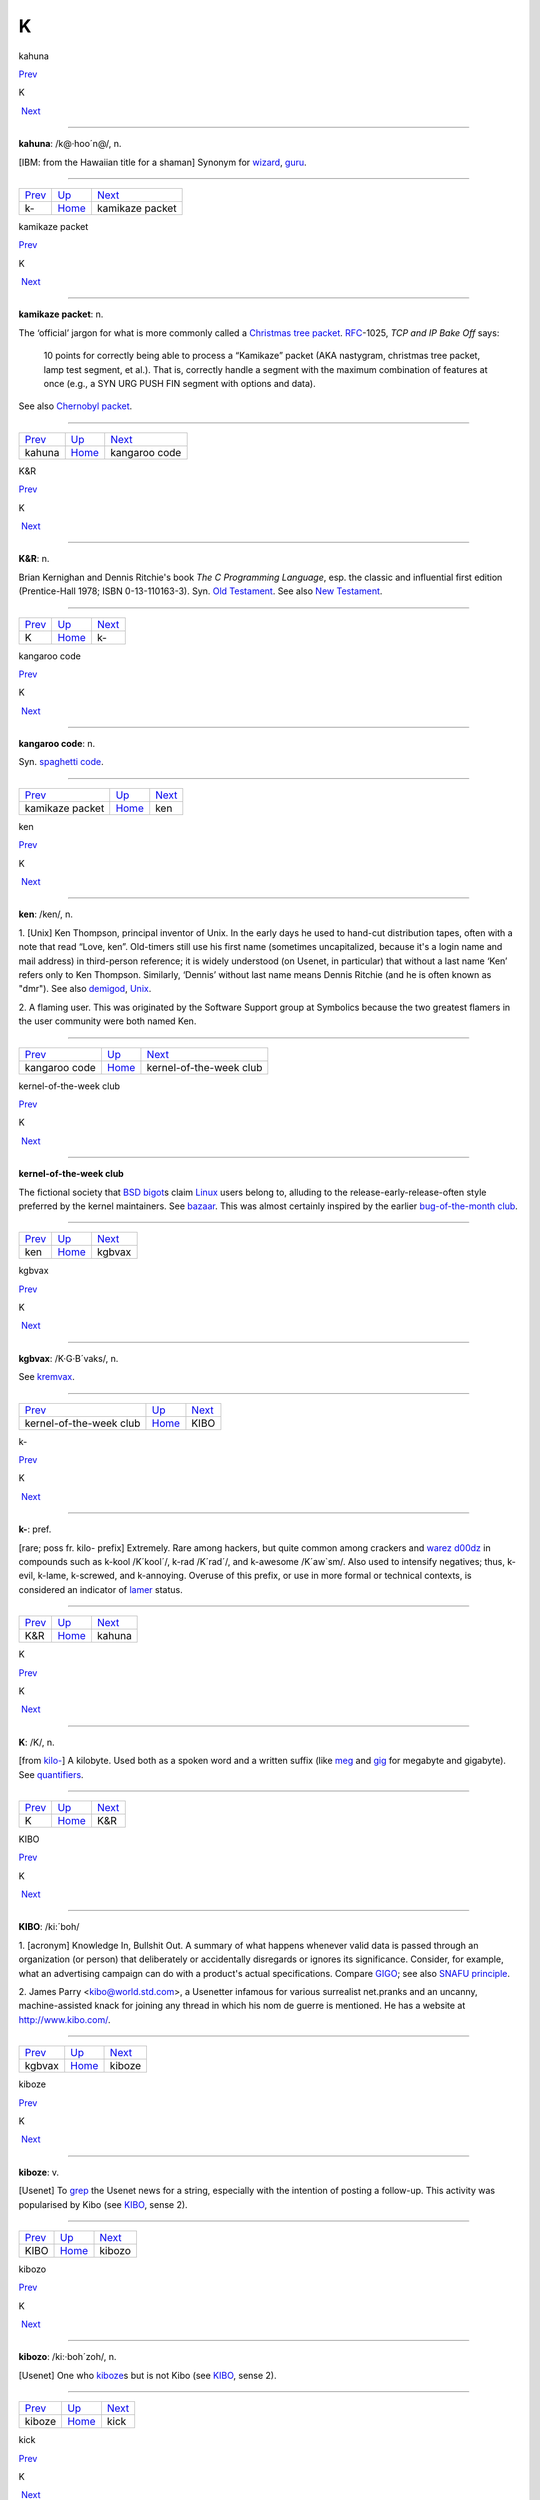 ==
K
==

kahuna

`Prev <k-.html>`__ 

K

 `Next <kamikaze-packet.html>`__

--------------

**kahuna**: /k@·hoo´n@/, n.

[IBM: from the Hawaiian title for a shaman] Synonym for
`wizard <../W/wizard.html>`__, `guru <./G.html#guru.html>`__.

--------------

+-----------------------+----------------------------+------------------------------------+
| `Prev <k-.html>`__    | `Up <../K.html>`__         |  `Next <kamikaze-packet.html>`__   |
+-----------------------+----------------------------+------------------------------------+
| k-                    | `Home <../index.html>`__   |  kamikaze packet                   |
+-----------------------+----------------------------+------------------------------------+

kamikaze packet

`Prev <kahuna.html>`__ 

K

 `Next <kangaroo-code.html>`__

--------------

**kamikaze packet**: n.

The ‘official’ jargon for what is more commonly called a `Christmas
tree packet <../C/Christmas-tree-packet.html>`__.
`RFC <../R/RFC.html>`__-1025, *TCP and IP Bake Off* says:

    10 points for correctly being able to process a “Kamikaze” packet
    (AKA nastygram, christmas tree packet, lamp test segment, et al.).
    That is, correctly handle a segment with the maximum combination of
    features at once (e.g., a SYN URG PUSH FIN segment with options and
    data).

See also `Chernobyl packet <../C/Chernobyl-packet.html>`__.

--------------

+---------------------------+----------------------------+----------------------------------+
| `Prev <kahuna.html>`__    | `Up <../K.html>`__         |  `Next <kangaroo-code.html>`__   |
+---------------------------+----------------------------+----------------------------------+
| kahuna                    | `Home <../index.html>`__   |  kangaroo code                   |
+---------------------------+----------------------------+----------------------------------+

K&R

`Prev <K.html>`__ 

K

 `Next <k-.html>`__

--------------

**K&R**: n.

Brian Kernighan and Dennis Ritchie's book *The C Programming Language*,
esp. the classic and influential first edition (Prentice-Hall 1978; ISBN
0-13-110163-3). Syn. `Old Testament <../O/Old-Testament.html>`__. See
also `New Testament <../N/New-Testament.html>`__.

--------------

+----------------------+----------------------------+-----------------------+
| `Prev <K.html>`__    | `Up <../K.html>`__         |  `Next <k-.html>`__   |
+----------------------+----------------------------+-----------------------+
| K                    | `Home <../index.html>`__   |  k-                   |
+----------------------+----------------------------+-----------------------+

kangaroo code

`Prev <kamikaze-packet.html>`__ 

K

 `Next <ken.html>`__

--------------

**kangaroo code**: n.

Syn. `spaghetti code <../S/spaghetti-code.html>`__.

--------------

+------------------------------------+----------------------------+------------------------+
| `Prev <kamikaze-packet.html>`__    | `Up <../K.html>`__         |  `Next <ken.html>`__   |
+------------------------------------+----------------------------+------------------------+
| kamikaze packet                    | `Home <../index.html>`__   |  ken                   |
+------------------------------------+----------------------------+------------------------+

ken

`Prev <kangaroo-code.html>`__ 

K

 `Next <kernel-of-the-week-club.html>`__

--------------

**ken**: /ken/, n.

1. [Unix] Ken Thompson, principal inventor of Unix. In the early days he
used to hand-cut distribution tapes, often with a note that read “Love,
ken”. Old-timers still use his first name (sometimes uncapitalized,
because it's a login name and mail address) in third-person reference;
it is widely understood (on Usenet, in particular) that without a last
name ‘Ken’ refers only to Ken Thompson. Similarly, ‘Dennis’ without last
name means Dennis Ritchie (and he is often known as "dmr"). See also
`demigod <./D.html#demigod.html>`__, `Unix <../U/Unix.html>`__.

2. A flaming user. This was originated by the Software Support group at
Symbolics because the two greatest flamers in the user community were
both named Ken.

--------------

+----------------------------------+----------------------------+--------------------------------------------+
| `Prev <kangaroo-code.html>`__    | `Up <../K.html>`__         |  `Next <kernel-of-the-week-club.html>`__   |
+----------------------------------+----------------------------+--------------------------------------------+
| kangaroo code                    | `Home <../index.html>`__   |  kernel-of-the-week club                   |
+----------------------------------+----------------------------+--------------------------------------------+

kernel-of-the-week club

`Prev <ken.html>`__ 

K

 `Next <kgbvax.html>`__

--------------

**kernel-of-the-week club**

The fictional society that `BSD <../B/BSD.html>`__
`bigot <./B.html#bigot.html>`__\ s claim `Linux <../L/Linux.html>`__
users belong to, alluding to the release-early-release-often style
preferred by the kernel maintainers. See
`bazaar <./B.html#bazaar.html>`__. This was almost certainly inspired by
the earlier `bug-of-the-month
club <./B.html#bug-of-the-month-club.html>`__.

--------------

+------------------------+----------------------------+---------------------------+
| `Prev <ken.html>`__    | `Up <../K.html>`__         |  `Next <kgbvax.html>`__   |
+------------------------+----------------------------+---------------------------+
| ken                    | `Home <../index.html>`__   |  kgbvax                   |
+------------------------+----------------------------+---------------------------+

kgbvax

`Prev <kernel-of-the-week-club.html>`__ 

K

 `Next <KIBO.html>`__

--------------

**kgbvax**: /K·G·B´vaks/, n.

See `kremvax <kremvax.html>`__.

--------------

+--------------------------------------------+----------------------------+-------------------------+
| `Prev <kernel-of-the-week-club.html>`__    | `Up <../K.html>`__         |  `Next <KIBO.html>`__   |
+--------------------------------------------+----------------------------+-------------------------+
| kernel-of-the-week club                    | `Home <../index.html>`__   |  KIBO                   |
+--------------------------------------------+----------------------------+-------------------------+

k-

`Prev <K-ampersand-R.html>`__ 

K

 `Next <kahuna.html>`__

--------------

**k-**: pref.

[rare; poss fr. kilo- prefix] Extremely. Rare among hackers, but quite
common among crackers and `warez d00dz <../W/warez-d00dz.html>`__ in
compounds such as k-kool /K´kool´/, k-rad /K´rad´/, and k-awesome
/K´aw\`sm/. Also used to intensify negatives; thus, k-evil, k-lame,
k-screwed, and k-annoying. Overuse of this prefix, or use in more formal
or technical contexts, is considered an indicator of
`lamer <./L.html#lamer.html>`__ status.

--------------

+----------------------------------+----------------------------+---------------------------+
| `Prev <K-ampersand-R.html>`__    | `Up <../K.html>`__         |  `Next <kahuna.html>`__   |
+----------------------------------+----------------------------+---------------------------+
| K&R                              | `Home <../index.html>`__   |  kahuna                   |
+----------------------------------+----------------------------+---------------------------+

K

`Prev <../K.html>`__ 

K

 `Next <K-ampersand-R.html>`__

--------------

**K**: /K/, n.

[from `kilo- <kilo-.html>`__] A kilobyte. Used both as a spoken word
and a written suffix (like `meg <../M/meg.html>`__ and
`gig <./G.html#gig.html>`__ for megabyte and gigabyte). See
`quantifiers <../Q/quantifiers.html>`__.

--------------

+-------------------------+----------------------------+----------------------------------+
| `Prev <../K.html>`__    | `Up <../K.html>`__         |  `Next <K-ampersand-R.html>`__   |
+-------------------------+----------------------------+----------------------------------+
| K                       | `Home <../index.html>`__   |  K&R                             |
+-------------------------+----------------------------+----------------------------------+

KIBO

`Prev <kgbvax.html>`__ 

K

 `Next <kiboze.html>`__

--------------

**KIBO**: /ki:´boh/

1. [acronym] Knowledge In, Bullshit Out. A summary of what happens
whenever valid data is passed through an organization (or person) that
deliberately or accidentally disregards or ignores its significance.
Consider, for example, what an advertising campaign can do with a
product's actual specifications. Compare `GIGO <../G/GIGO.html>`__;
see also `SNAFU principle <../S/SNAFU-principle.html>`__.

2. James Parry <kibo@world.std.com>, a Usenetter infamous for various
surrealist net.pranks and an uncanny, machine-assisted knack for joining
any thread in which his nom de guerre is mentioned. He has a website at
`http://www.kibo.com/ <http://www.kibo.com/>`__.

--------------

+---------------------------+----------------------------+---------------------------+
| `Prev <kgbvax.html>`__    | `Up <../K.html>`__         |  `Next <kiboze.html>`__   |
+---------------------------+----------------------------+---------------------------+
| kgbvax                    | `Home <../index.html>`__   |  kiboze                   |
+---------------------------+----------------------------+---------------------------+

kiboze

`Prev <KIBO.html>`__ 

K

 `Next <kibozo.html>`__

--------------

**kiboze**: v.

[Usenet] To `grep <./G.html#grep.html>`__ the Usenet news for a string,
especially with the intention of posting a follow-up. This activity was
popularised by Kibo (see `KIBO <KIBO.html>`__, sense 2).

--------------

+-------------------------+----------------------------+---------------------------+
| `Prev <KIBO.html>`__    | `Up <../K.html>`__         |  `Next <kibozo.html>`__   |
+-------------------------+----------------------------+---------------------------+
| KIBO                    | `Home <../index.html>`__   |  kibozo                   |
+-------------------------+----------------------------+---------------------------+

kibozo

`Prev <kiboze.html>`__ 

K

 `Next <kick.html>`__

--------------

**kibozo**: /ki:·boh´zoh/, n.

[Usenet] One who `kiboze <kiboze.html>`__\ s but is not Kibo (see
`KIBO <KIBO.html>`__, sense 2).

--------------

+---------------------------+----------------------------+-------------------------+
| `Prev <kiboze.html>`__    | `Up <../K.html>`__         |  `Next <kick.html>`__   |
+---------------------------+----------------------------+-------------------------+
| kiboze                    | `Home <../index.html>`__   |  kick                   |
+---------------------------+----------------------------+-------------------------+

kick

`Prev <kibozo.html>`__ 

K

 `Next <kill-file.html>`__

--------------

**kick**: v.

1. [IRC] To cause somebody to be removed from a
`IRC <../I/IRC.html>`__ channel, an option only available to channel
ops. This is an extreme measure, often used to combat extreme
`flamage <./F.html#flamage.html>`__ or `flood <./F.html#flood.html>`__\ ing,
but sometimes used at the `CHOP <../C/CHOP.html>`__'s whim.

2. To reboot a machine or kill a running process. “The server's down,
let me go kick it.”

--------------

+---------------------------+----------------------------+------------------------------+
| `Prev <kibozo.html>`__    | `Up <../K.html>`__         |  `Next <kill-file.html>`__   |
+---------------------------+----------------------------+------------------------------+
| kibozo                    | `Home <../index.html>`__   |  kill file                   |
+---------------------------+----------------------------+------------------------------+

killer app

`Prev <kill-file.html>`__ 

K

 `Next <killer-micro.html>`__

--------------

**killer app**

The application that actually makes a sustaining market for a promising
but under-utilized technology. First used in the mid-1980s to describe
Lotus 1-2-3 once it became evident that demand for that product had been
the major driver of the early business market for IBM PCs. The term was
then retrospectively applied to VisiCalc, which had played a similar
role in the success of the Apple II. After 1994 it became commonplace to
describe the World Wide Web as the Internet's killer app. One of the
standard questions asked about each new personal-computer technology as
it emerges has become “what's the killer app?”

--------------

+------------------------------+----------------------------+---------------------------------+
| `Prev <kill-file.html>`__    | `Up <../K.html>`__         |  `Next <killer-micro.html>`__   |
+------------------------------+----------------------------+---------------------------------+
| kill file                    | `Home <../index.html>`__   |  killer micro                   |
+------------------------------+----------------------------+---------------------------------+

killer micro

`Prev <killer-app.html>`__ 

K

 `Next <killer-poke.html>`__

--------------

**killer micro**: n.

[popularized by Eugene Brooks c.1990] A microprocessor-based machine
that infringes on mini, mainframe, or supercomputer performance turf.
Often heard in “No one will survive the attack of the killer micros!”,
the battle cry of the downsizers.

The popularity of the phrase ‘attack of the killer micros’ is doubtless
reinforced by the title of the movie *Attack Of The Killer Tomatoes*
(one of the `canonical <./C.html#canonical.html>`__ examples of
so-bad-it's-wonderful among hackers). This has even more
`flavor <./F.html#flavor.html>`__ now that killer micros have gone on the
offensive not just individually (in workstations) but in hordes (within
massively parallel computers).

[2002 update: Eugene Brooks was right. Since this term first entered the
Jargon File in 1990, the minicomputer has effectively vanished, the
`mainframe <../M/mainframe.html>`__ sector is in deep and apparently
terminal decline, and even the supercomputer business has contracted
into a smaller niche. It's networked killer micros as far as the eye can
see. —ESR]

--------------

+-------------------------------+----------------------------+--------------------------------+
| `Prev <killer-app.html>`__    | `Up <../K.html>`__         |  `Next <killer-poke.html>`__   |
+-------------------------------+----------------------------+--------------------------------+
| killer app                    | `Home <../index.html>`__   |  killer poke                   |
+-------------------------------+----------------------------+--------------------------------+

killer poke

`Prev <killer-micro.html>`__ 

K

 `Next <kilo-.html>`__

--------------

**killer poke**: n.

A recipe for inducing hardware damage on a machine via insertion of
invalid values (see `poke <../P/poke.html>`__) into a memory-mapped
control register; used esp. of various fairly well-known tricks on
`bitty box <./B.html#bitty-box.html>`__\ es without hardware memory
management (such as the IBM PC and Commodore PET) that can overload and
trash analog electronics in the monitor. See also
`HCF <../H/HCF.html>`__.

--------------

+---------------------------------+----------------------------+--------------------------+
| `Prev <killer-micro.html>`__    | `Up <../K.html>`__         |  `Next <kilo-.html>`__   |
+---------------------------------+----------------------------+--------------------------+
| killer micro                    | `Home <../index.html>`__   |  kilo-                   |
+---------------------------------+----------------------------+--------------------------+

kill file

`Prev <kick.html>`__ 

K

 `Next <killer-app.html>`__

--------------

**kill file**: n.

[Usenet; very common] (alt.: KILL file) Per-user file(s) used by some
`Usenet <../U/Usenet.html>`__ reading programs (originally Larry
Wall's rn(1)) to discard summarily (without presenting for reading)
articles matching some particularly uninteresting (or unwanted) patterns
of subject, author, or other header lines. Thus to add a person (or
subject) to one's kill file is to arrange for that person to be ignored
by one's newsreader in future. By extension, it may be used for a
decision to ignore the person or subject in other media. See also
`plonk <../P/plonk.html>`__.

--------------

+-------------------------+----------------------------+-------------------------------+
| `Prev <kick.html>`__    | `Up <../K.html>`__         |  `Next <killer-app.html>`__   |
+-------------------------+----------------------------+-------------------------------+
| kick                    | `Home <../index.html>`__   |  killer app                   |
+-------------------------+----------------------------+-------------------------------+

kilogoogle

`Prev <kilo-.html>`__ 

K

 `Next <KIPS.html>`__

--------------

**kilogoogle**: n.

The standard unit of measurement for Web search hits: a thousand Google
matches. “There are about a kilogoogle and a half sites with that band's
name on it.” Compare `google juice <./G.html#google-juice.html>`__.

--------------

+--------------------------+----------------------------+-------------------------+
| `Prev <kilo-.html>`__    | `Up <../K.html>`__         |  `Next <KIPS.html>`__   |
+--------------------------+----------------------------+-------------------------+
| kilo-                    | `Home <../index.html>`__   |  KIPS                   |
+--------------------------+----------------------------+-------------------------+

kilo-

`Prev <killer-poke.html>`__ 

K

 `Next <kilogoogle.html>`__

--------------

**kilo-**: pref.

[SI] See `quantifiers <../Q/quantifiers.html>`__.

--------------

+--------------------------------+----------------------------+-------------------------------+
| `Prev <killer-poke.html>`__    | `Up <../K.html>`__         |  `Next <kilogoogle.html>`__   |
+--------------------------------+----------------------------+-------------------------------+
| killer poke                    | `Home <../index.html>`__   |  kilogoogle                   |
+--------------------------------+----------------------------+-------------------------------+

KIPS

`Prev <kilogoogle.html>`__ 

K

 `Next <KISS-Principle.html>`__

--------------

**KIPS**: /kips/, n.

[abbreviation, by analogy with `MIPS <../M/MIPS.html>`__ using
`K <K.html>`__] Thousands (*not* 1024s) of Instructions Per Second.
Usage: rare.

--------------

+-------------------------------+----------------------------+-----------------------------------+
| `Prev <kilogoogle.html>`__    | `Up <../K.html>`__         |  `Next <KISS-Principle.html>`__   |
+-------------------------------+----------------------------+-----------------------------------+
| kilogoogle                    | `Home <../index.html>`__   |  KISS Principle                   |
+-------------------------------+----------------------------+-----------------------------------+

KISS Principle

`Prev <KIPS.html>`__ 

K

 `Next <kit.html>`__

--------------

**KISS Principle**: /kis´ prin´si·pl/, n.

“Keep It Simple, Stupid”. A maxim often invoked when discussing design
to fend off `creeping featurism <./C.html#creeping-featurism.html>`__ and
control development complexity. Possibly related to the
`marketroid <../M/marketroid.html>`__ maxim on sales presentations,
“Keep It Short and Simple”.

--------------

+-------------------------+----------------------------+------------------------+
| `Prev <KIPS.html>`__    | `Up <../K.html>`__         |  `Next <kit.html>`__   |
+-------------------------+----------------------------+------------------------+
| KIPS                    | `Home <../index.html>`__   |  kit                   |
+-------------------------+----------------------------+------------------------+

kit

`Prev <KISS-Principle.html>`__ 

K

 `Next <KLB.html>`__

--------------

**kit**: n.

[Usenet; poss.: fr.: `DEC <../D/DEC.html>`__ slang for a full software
distribution, as opposed to a patch or upgrade] A source software
distribution that has been packaged in such a way that it can
(theoretically) be unpacked and installed according to a series of steps
using only standard Unix tools, and entirely documented by some
reasonable chain of references from the top-level `README
file <../R/README-file.html>`__. The more general term
`distribution <./D.html#distribution.html>`__ may imply that special tools
or more stringent conditions on the host environment are required.

--------------

+-----------------------------------+----------------------------+------------------------+
| `Prev <KISS-Principle.html>`__    | `Up <../K.html>`__         |  `Next <KLB.html>`__   |
+-----------------------------------+----------------------------+------------------------+
| KISS Principle                    | `Home <../index.html>`__   |  KLB                   |
+-----------------------------------+----------------------------+------------------------+

KLB

`Prev <kit.html>`__ 

K

 `Next <klone.html>`__

--------------

**KLB**: n.

[common among Perl hackers] Known Lazy Bastard. Used to describe
somebody who perpetually asks questions which are easily answered by
referring to the reference material or manual.

--------------

+------------------------+----------------------------+--------------------------+
| `Prev <kit.html>`__    | `Up <../K.html>`__         |  `Next <klone.html>`__   |
+------------------------+----------------------------+--------------------------+
| kit                    | `Home <../index.html>`__   |  klone                   |
+------------------------+----------------------------+--------------------------+

klone

`Prev <KLB.html>`__ 

K

 `Next <kludge.html>`__

--------------

**klone**: /klohn/, n.

See `clone <./C.html#clone.html>`__, sense 4.

--------------

+------------------------+----------------------------+---------------------------+
| `Prev <KLB.html>`__    | `Up <../K.html>`__         |  `Next <kludge.html>`__   |
+------------------------+----------------------------+---------------------------+
| KLB                    | `Home <../index.html>`__   |  kludge                   |
+------------------------+----------------------------+---------------------------+

kludge

`Prev <klone.html>`__ 

K

 `Next <kluge.html>`__

--------------

**kludge**

1. /kluhj/ n. Incorrect (though regrettably common) spelling of
`kluge <kluge.html>`__ (US). These two words have been confused in
American usage since the early 1960s, and widely confounded in Great
Britain since the end of World War II.

2. [TMRC] A `crock <./C.html#crock.html>`__ that works. (A long-ago
*Datamation* article by Jackson Granholme similarly said: “An
ill-assorted collection of poorly matching parts, forming a distressing
whole.”)

3. v. To use a kludge to get around a problem. “I've kludged around it
for now, but I'll fix it up properly later.”

This word appears to have derived from Scots kludge or kludgie for a
common toilet, via British military slang. It apparently became confused
with U.S. `kluge <kluge.html>`__ during or after World War II; some
Britons from that era use both words in definably different ways, but
`kluge <kluge.html>`__ is now uncommon in Great Britain. ‘Kludge’ in
Commonwealth hackish differs in meaning from ‘kluge’ in that it lacks
the positive senses; a kludge is something no Commonwealth hacker wants
to be associated too closely with. Also, ‘kludge’ is more widely known
in British mainstream slang than ‘kluge’ is in the U.S.

--------------

+--------------------------+----------------------------+--------------------------+
| `Prev <klone.html>`__    | `Up <../K.html>`__         |  `Next <kluge.html>`__   |
+--------------------------+----------------------------+--------------------------+
| klone                    | `Home <../index.html>`__   |  kluge                   |
+--------------------------+----------------------------+--------------------------+

kluge around

`Prev <kluge.html>`__ 

K

 `Next <kluge-up.html>`__

--------------

**kluge around**: vt.

To avoid a bug or difficult condition by inserting a
`kluge <kluge.html>`__. Compare
`workaround <../W/workaround.html>`__.

--------------

+--------------------------+----------------------------+-----------------------------+
| `Prev <kluge.html>`__    | `Up <../K.html>`__         |  `Next <kluge-up.html>`__   |
+--------------------------+----------------------------+-----------------------------+
| kluge                    | `Home <../index.html>`__   |  kluge up                   |
+--------------------------+----------------------------+-----------------------------+

kluge

`Prev <kludge.html>`__ 

K

 `Next <kluge-around.html>`__

--------------

**kluge**: /klooj/

[from the German ‘klug’, clever; poss. related to Polish & Russian
‘klucz’ (a key, a hint, a main point)]

1. n. A Rube Goldberg (or Heath Robinson) device, whether in hardware or
software.

2. n. A clever programming trick intended to solve a particular nasty
case in an expedient, if not clear, manner. Often used to repair bugs.
Often involves `ad-hockery <./A.html#ad-hockery.html>`__ and verges on
being a `crock <./C.html#crock.html>`__.

3. n. Something that works for the wrong reason.

4. vt. To insert a kluge into a program. “I've kluged this routine to
get around that weird bug, but there's probably a better way.”

5. [WPI] n. A feature that is implemented in a
`rude <../R/rude.html>`__ manner.

Nowadays this term is often encountered in the variant spelling
‘kludge’. Reports from `old fart <../O/old-fart.html>`__\ s are
consistent that ‘kluge’ was the original spelling, reported around
computers as far back as the mid-1950s and, at that time, used
exclusively of *hardware* kluges. In 1947, the *New York Folklore
Quarterly* reported a classic shaggy-dog story ‘Murgatroyd the Kluge
Maker’ then current in the Armed Forces, in which a ‘kluge’ was a
complex and puzzling artifact with a trivial function. Other sources
report that ‘kluge’ was common Navy slang in the WWII era for any piece
of electronics that worked well on shore but consistently failed at sea.

However, there is reason to believe this slang use may be a decade
older. Several respondents have connected it to the brand name of a
device called a “Kluge paper feeder”, an adjunct to mechanical printing
presses. Legend has it that the Kluge feeder was designed before small,
cheap electric motors and control electronics; it relied on a fiendishly
complex assortment of cams, belts, and linkages to both power and
synchronize all its operations from one motive driveshaft. It was
accordingly temperamental, subject to frequent breakdowns, and
devilishly difficult to repair — but oh, so clever! People who tell this
story also aver that ‘Kluge’ was the name of a design engineer.

There is in fact a Brandtjen & Kluge Inc., an old family business that
manufactures printing equipment — interestingly, their name is
pronounced /kloo´gee/! Henry Brandtjen, president of the firm, told me
(ESR, 1994) that his company was co-founded by his father and an
engineer named Kluge /kloo´gee/, who built and co-designed the original
Kluge automatic feeder in 1919. Mr. Brandtjen claims, however, that this
was a *simple* device (with only four cams); he says he has no idea how
the myth of its complexity took hold. Other correspondents differ with
Mr. Brandtjen's history of the device and his allegation that it was a
simple rather than complex one, but agree that the Kluge automatic
feeder was the most likely source of the folklore.

`TMRC <../T/TMRC.html>`__ and the MIT hacker culture of the early '60s
seems to have developed in a milieu that remembered and still used some
WWII military slang (see also `foobar <./F.html#foobar.html>`__). It seems
likely that ‘kluge’ came to MIT via alumni of the many military
electronics projects that had been located in Cambridge (many in MIT's
venerable Building 20, in which `TMRC <../T/TMRC.html>`__ is also
located) during the war.

The variant ‘kludge’ was apparently popularized by the
`Datamation <../D/Datamation.html>`__ article mentioned under
`kludge <kludge.html>`__; it was titled *How to Design a Kludge*
(February 1962, pp. 30, 31). This spelling was probably imported from
Great Britain, where `kludge <kludge.html>`__ has an independent
history (though this fact was largely unknown to hackers on either side
of the Atlantic before a mid-1993 debate in the Usenet group
"alt.folklore.computers" over the First and Second Edition versions of
this entry; everybody used to think `kludge <kludge.html>`__ was just
a mutation of `kluge <kluge.html>`__). It now appears that the
British, having forgotten the etymology of their own ‘kludge’ when
‘kluge’ crossed the Atlantic, repaid the U.S. by lobbing the ‘kludge’
orthography in the other direction and confusing their American cousins'
spelling!

The result of this history is a tangle. Many younger U.S. hackers
pronounce the word as /klooj/ but spell it, incorrectly for its meaning
and pronunciation, as ‘kludge’. (Phonetically, consider huge, refuge,
centrifuge, and deluge as opposed to sludge, judge, budge, and fudge.
Whatever its failings in other areas, English spelling is perfectly
consistent about this distinction.) British hackers mostly learned
/kluhj/ orally, use it in a restricted negative sense and are at least
consistent. European hackers have mostly learned the word from written
American sources and tend to pronounce it /kluhj/ but use the wider
American meaning!

Some observers consider this mess appropriate in view of the word's
meaning.

--------------

+---------------------------+----------------------------+---------------------------------+
| `Prev <kludge.html>`__    | `Up <../K.html>`__         |  `Next <kluge-around.html>`__   |
+---------------------------+----------------------------+---------------------------------+
| kludge                    | `Home <../index.html>`__   |  kluge around                   |
+---------------------------+----------------------------+---------------------------------+

kluge up

`Prev <kluge-around.html>`__ 

K

 `Next <Knights-of-the-Lambda-Calculus.html>`__

--------------

**kluge up**: vt.

To lash together a quick hack to perform a task; this is milder than
`cruft together <./C.html#cruft-together.html>`__ and has some of the
connotations of `hack up <./H.html#hack-up.html>`__ (note, however, that
the construction kluge on corresponding to `hack
on <./H.html#hack-on.html>`__ is never used). “I've kluged up this routine
to dump the buffer contents to a safe place.”

--------------

+---------------------------------+----------------------------+---------------------------------------------------+
| `Prev <kluge-around.html>`__    | `Up <../K.html>`__         |  `Next <Knights-of-the-Lambda-Calculus.html>`__   |
+---------------------------------+----------------------------+---------------------------------------------------+
| kluge around                    | `Home <../index.html>`__   |  Knights of the Lambda Calculus                   |
+---------------------------------+----------------------------+---------------------------------------------------+

Knights of the Lambda Calculus

`Prev <kluge-up.html>`__ 

K

 `Next <knobs.html>`__

--------------

**Knights of the Lambda Calculus**: n.

A semi-mythical organization of wizardly LISP and Scheme hackers. The
name refers to a mathematical formalism invented by Alonzo Church, with
which LISP is intimately connected. There is no enrollment list and the
criteria for induction are unclear, but one well-known LISPer has been
known to give out buttons and, in general, the *members* know who they
are....

--------------

+-----------------------------+----------------------------+--------------------------+
| `Prev <kluge-up.html>`__    | `Up <../K.html>`__         |  `Next <knobs.html>`__   |
+-----------------------------+----------------------------+--------------------------+
| kluge up                    | `Home <../index.html>`__   |  knobs                   |
+-----------------------------+----------------------------+--------------------------+

knobs

`Prev <Knights-of-the-Lambda-Calculus.html>`__ 

K

 `Next <knurd.html>`__

--------------

**knobs**: pl.n.

Configurable options, even in software and even those you can't adjust
in real time. Anything you can `twiddle <../T/twiddle.html>`__ is a
knob. “Has this PNG viewer got an alpha knob?” Software may be described
as having “knobs and switches” or occasionally “knobs and lights”. See
also `nerd knob <../N/nerd-knob.html>`__

--------------

+---------------------------------------------------+----------------------------+--------------------------+
| `Prev <Knights-of-the-Lambda-Calculus.html>`__    | `Up <../K.html>`__         |  `Next <knurd.html>`__   |
+---------------------------------------------------+----------------------------+--------------------------+
| Knights of the Lambda Calculus                    | `Home <../index.html>`__   |  knurd                   |
+---------------------------------------------------+----------------------------+--------------------------+

knurd

`Prev <knobs.html>`__ 

K

 `Next <Knuth.html>`__

--------------

**knurd**: n.

1. [RPI] Renssaleer Polytechnic Institute local slang roughly equivalent
to the positive sense of `geek <./G.html#geek.html>`__, referring to
people who prefer technical hobbies to socializing.

2. In older usage at RPI, the term signified someone new to college
life, fresh out of high school, and wet behind the ears.

An IEEE Spectrum article (4/95, page 16) once derived ‘nerd’ in its
variant form ‘knurd’ from the word ‘drunk’ backwards; this etymology was
common at RPI. Though it is commonly confused with
`nerd <../N/nerd.html>`__, it appears these words have separate
origins (compare the `kluge <kluge.html>`__/`kludge <kludge.html>`__
pair).

--------------

+--------------------------+----------------------------+--------------------------+
| `Prev <knobs.html>`__    | `Up <../K.html>`__         |  `Next <Knuth.html>`__   |
+--------------------------+----------------------------+--------------------------+
| knobs                    | `Home <../index.html>`__   |  Knuth                   |
+--------------------------+----------------------------+--------------------------+

Knuth

`Prev <knurd.html>`__ 

K

 `Next <koan.html>`__

--------------

**Knuth**: /ka·nooth´/, n.

[Donald E. Knuth's *The Art of Computer Programming*] Mythically, the
reference that answers all questions about data structures or
algorithms. A safe answer when you do not know: “I think you can find
that in Knuth.” Contrast `the
literature <../T/the-literature.html>`__. See also
`bible <./B.html#bible.html>`__. There is a Donald Knuth home page at
`http://Sunburn.Stanford.EDU/~knuth/ <http://Sunburn.Stanford.EDU/~knuth/>`__.

--------------

+--------------------------+----------------------------+-------------------------+
| `Prev <knurd.html>`__    | `Up <../K.html>`__         |  `Next <koan.html>`__   |
+--------------------------+----------------------------+-------------------------+
| knurd                    | `Home <../index.html>`__   |  koan                   |
+--------------------------+----------------------------+-------------------------+

koan

`Prev <Knuth.html>`__ 

K

 `Next <kook.html>`__

--------------

**koan**: /koh´an/, n.

A Zen teaching riddle. Classically, koans are attractive paradoxes to be
meditated on; their purpose is to help one to enlightenment by
temporarily jamming normal cognitive processing so that something more
interesting can happen (this practice is associated with Rinzai Zen
Buddhism). Defined here because hackers are very fond of the koan form
and compose their own koans for humorous and/or enlightening effect. See
`Some AI Koans <../koans.html>`__, `has the X
nature <./H.html#has-the-X-nature.html>`__, `hacker
humor <./H.html#hacker-humor.html>`__.

--------------

+--------------------------+----------------------------+-------------------------+
| `Prev <Knuth.html>`__    | `Up <../K.html>`__         |  `Next <kook.html>`__   |
+--------------------------+----------------------------+-------------------------+
| Knuth                    | `Home <../index.html>`__   |  kook                   |
+--------------------------+----------------------------+-------------------------+

kook

`Prev <koan.html>`__ 

K

 `Next <Kool-Aid.html>`__

--------------

**kook**

[Usenet; originally and more formally, net.kook] Term used to describe a
regular poster who continually posts messages with no apparent grounding
in reality. Different from a `troll <../T/troll.html>`__, which
implies a sort of sly wink on the part of a poster who knows better,
kooks really believe what they write, to the extent that they believe
anything.

The kook trademark is paranoia and grandiosity. Kooks will often build
up elaborate imaginary support structures, fake corporations and the
like, and continue to act as if those things are real even after their
falsity has been documented in public.

While they may appear harmless, and are usually filtered out by the
other regular participants in a newsgroup of mailing list, they can
still cause problems because the necessity for these measures is not
immediately apparent to newcomers; there are several instances on
record, for example, of journalists writing stories with quotes from
kooks who caught them unaware.

An entertaining web page chronicling the activities of many notable
kooks can be found at
`http://www.crank.net/usenet.html <http://www.crank.net/usenet.html>`__.

--------------

+-------------------------+----------------------------+-----------------------------+
| `Prev <koan.html>`__    | `Up <../K.html>`__         |  `Next <Kool-Aid.html>`__   |
+-------------------------+----------------------------+-----------------------------+
| koan                    | `Home <../index.html>`__   |  Kool-Aid                   |
+-------------------------+----------------------------+-----------------------------+

Kool-Aid

`Prev <kook.html>`__ 

K

 `Next <kremvax.html>`__

--------------

**Kool-Aid**

[from a kid's sugar-enriched drink in fruity flavors] When someone who
should know better succumbs to marketing influences and actually begins
to believe the propaganda being dished out by a vendor, they are said to
have drunk the Kool-Aid. Usually the decortication process is slow and
almost unnoticeable until one day the victim emerges as a True Believer
and begins spreading the faith himself. The term originates in the
suicide of 914 followers of Jim Jones's People's Temple cult in Guyana
in 1978 (there are also resonances with Ken Kesey's Electric Kool-Aid
Acid Tests from the 1960s). What the Jonestown victims actually drank
was cyanide-laced Flavor-Aid, a cheap knockoff, rather than Kool-Aid
itself. There is a
`FAQ <http://www.cs.uu.nl/wais/html/na-dir/food/kool-aid-faq.html>`__ on
this topic.

This has live variants. When a suit is blithering on about their latest
technology and how it will save the world, that's ‘pouring Kool-Aid’.
When the suit does not violate the laws of physics, doesn't make
impossible claims, and in fact says something reasonable and believable,
that's pouring good Kool-Aid, usually used in the sentence “He pours
good Kool-Aid, doesn't he?” This connotes that the speaker might be
about to drink same.

--------------

+-------------------------+----------------------------+----------------------------+
| `Prev <kook.html>`__    | `Up <../K.html>`__         |  `Next <kremvax.html>`__   |
+-------------------------+----------------------------+----------------------------+
| kook                    | `Home <../index.html>`__   |  kremvax                   |
+-------------------------+----------------------------+----------------------------+

kremvax

`Prev <Kool-Aid.html>`__ 

K

 `Next <kyrka.html>`__

--------------

**kremvax**: /krem·vaks/, n.

[from the then-large number of `Usenet <../U/Usenet.html>`__
`VAXen <../V/VAXen.html>`__ with names of the form "foovax"]
Originally, a fictitious Usenet site at the Kremlin, announced on April
1, 1984 in a posting ostensibly originated there by Soviet leader
Konstantin Chernenko. The
`posting <%20%20%20%20http://groups.google.com/groups?selm=0001%40kremvax.UUCP>`__
was actually forged by Piet Beertema as an April Fool's joke. Other
fictitious sites mentioned in the hoax were "moskvax" and
`kgbvax <kgbvax.html>`__. This was probably the funniest of the many
April Fool's forgeries perpetrated on Usenet (which has negligible
security against them), because the notion that Usenet might ever
penetrate the Iron Curtain seemed so totally absurd at the time.

In fact, it was only six years later that the first genuine site in
Moscow, "demos.su", joined Usenet. Some readers needed convincing that
the postings from it weren't just another prank. Vadim Antonov, senior
programmer at Demos and the major poster from there up to mid-1991, was
quite aware of all this, referred to it frequently in his own postings,
and at one point twitted some credulous readers by blandly asserting
that he *was* a hoax!

Eventually he even arranged to have the domain's gateway site named
"kremvax", thus neatly turning fiction into fact and demonstrating
that the hackish sense of humor transcends cultural barriers. [Mr.
Antonov also contributed the Russian-language material for this lexicon.
—ESR]

In an even more ironic historical footnote, "kremvax" became an
electronic center of the anti-communist resistance during the bungled
hard-line coup of August 1991. During those three days the Soviet UUCP
network centered on "kremvax" became the only trustworthy news source
for many places within the USSR. Though the sysops were concentrating on
internal communications, cross-border postings included immediate
transliterations of Boris Yeltsin's decrees condemning the coup and
eyewitness reports of the demonstrations in Moscow's streets. In those
hours, years of speculation that totalitarianism would prove unable to
maintain its grip on politically-loaded information in the age of
computer networking were proved devastatingly accurate — and the
original "kremvax" joke became a reality as Yeltsin and the new
Russian revolutionaries of glasnost and perestroika made "kremvax" one
of the timeliest means of their outreach to the West.

--------------

+-----------------------------+----------------------------+--------------------------+
| `Prev <Kool-Aid.html>`__    | `Up <../K.html>`__         |  `Next <kyrka.html>`__   |
+-----------------------------+----------------------------+--------------------------+
| Kool-Aid                    | `Home <../index.html>`__   |  kyrka                   |
+-----------------------------+----------------------------+--------------------------+

kyrka

`Prev <kremvax.html>`__ 

K

 `Next <../L.html>`__

--------------

**kyrka**: /chur´ka/, n.

[Swedish] See `feature key <./F.html#feature-key.html>`__.

--------------

+----------------------------+----------------------------+-------------------------+
| `Prev <kremvax.html>`__    | `Up <../K.html>`__         |  `Next <../L.html>`__   |
+----------------------------+----------------------------+-------------------------+
| kremvax                    | `Home <../index.html>`__   |  L                      |
+----------------------------+----------------------------+-------------------------+

